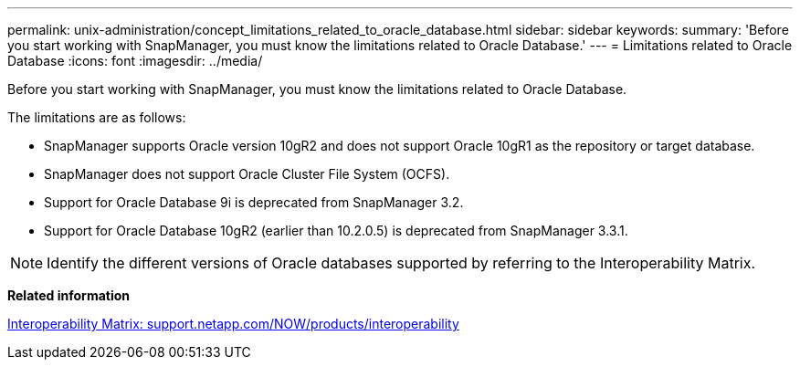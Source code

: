 ---
permalink: unix-administration/concept_limitations_related_to_oracle_database.html
sidebar: sidebar
keywords: 
summary: 'Before you start working with SnapManager, you must know the limitations related to Oracle Database.'
---
= Limitations related to Oracle Database
:icons: font
:imagesdir: ../media/

[.lead]
Before you start working with SnapManager, you must know the limitations related to Oracle Database.

The limitations are as follows:

* SnapManager supports Oracle version 10gR2 and does not support Oracle 10gR1 as the repository or target database.
* SnapManager does not support Oracle Cluster File System (OCFS).
* Support for Oracle Database 9i is deprecated from SnapManager 3.2.
* Support for Oracle Database 10gR2 (earlier than 10.2.0.5) is deprecated from SnapManager 3.3.1.

NOTE: Identify the different versions of Oracle databases supported by referring to the Interoperability Matrix.

*Related information*

http://support.netapp.com/NOW/products/interoperability/[Interoperability Matrix: support.netapp.com/NOW/products/interoperability]
